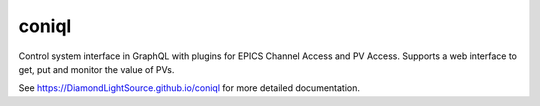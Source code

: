 coniql
======

|code_ci| |docs_ci| |coverage| |pypi_version| |license|

Control system interface in GraphQL with plugins for EPICS Channel Access and PV Access.
Supports a web interface to get, put and monitor the value of PVs.


.. |code_ci| image:: https://github.com/DiamondLightSource/coniql/actions/workflows/code.yml/badge.svg?branch=main
    :target: https://github.com/DiamondLightSource/coniql/actions/workflows/code.yml
    :alt: Code CI

.. |docs_ci| image:: https://github.com/DiamondLightSource/coniql/actions/workflows/docs.yml/badge.svg?branch=main
    :target: https://github.com/DiamondLightSource/coniql/actions/workflows/docs.yml
    :alt: Docs CI

.. |coverage| image:: https://codecov.io/gh/DiamondLightSource/coniql/branch/main/graph/badge.svg
    :target: https://codecov.io/gh/DiamondLightSource/coniql
    :alt: Test Coverage

.. |pypi_version| image:: https://img.shields.io/pypi/v/coniql.svg
    :target: https://pypi.org/project/coniql

.. |license| image:: https://img.shields.io/badge/License-Apache%202.0-blue.svg
    :target: https://opensource.org/licenses/Apache-2.0
    :alt: Apache License

..
    Anything below this line is used when viewing README.rst and will be replaced
    when included in index.rst

See https://DiamondLightSource.github.io/coniql for more detailed documentation.
